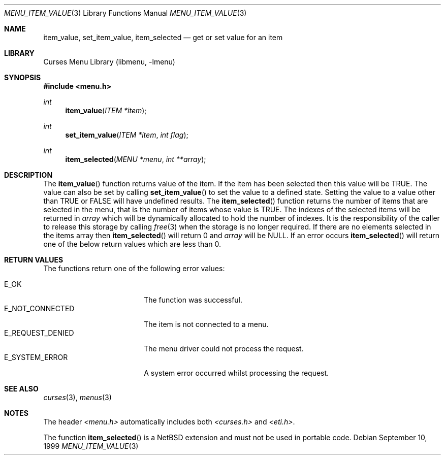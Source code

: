 .\"	$NetBSD: menu_item_value.3,v 1.11 2003/04/16 13:35:11 wiz Exp $ .\"
.\" Copyright (c) 1999
.\"	Brett Lymn - blymn@baea.com.au, brett_lymn@yahoo.com.au
.\"
.\" This code is donated to The NetBSD Foundation by the author.
.\"
.\" Redistribution and use in source and binary forms, with or without
.\" modification, are permitted provided that the following conditions
.\" are met:
.\" 1. Redistributions of source code must retain the above copyright
.\"    notice, this list of conditions and the following disclaimer.
.\" 2. Redistributions in binary form must reproduce the above copyright
.\"    notice, this list of conditions and the following disclaimer in the
.\"    documentation and/or other materials provided with the distribution.
.\" 3. The name of the Author may not be used to endorse or promote
.\"    products derived from this software without specific prior written
.\"    permission.
.\"
.\" THIS SOFTWARE IS PROVIDED BY THE AUTHOR ``AS IS'' AND
.\" ANY EXPRESS OR IMPLIED WARRANTIES, INCLUDING, BUT NOT LIMITED TO, THE
.\" IMPLIED WARRANTIES OF MERCHANTABILITY AND FITNESS FOR A PARTICULAR PURPOSE
.\" ARE DISCLAIMED.  IN NO EVENT SHALL THE AUTHOR BE LIABLE
.\" FOR ANY DIRECT, INDIRECT, INCIDENTAL, SPECIAL, EXEMPLARY, OR CONSEQUENTIAL
.\" DAMAGES (INCLUDING, BUT NOT LIMITED TO, PROCUREMENT OF SUBSTITUTE GOODS
.\" OR SERVICES; LOSS OF USE, DATA, OR PROFITS; OR BUSINESS INTERRUPTION)
.\" HOWEVER CAUSED AND ON ANY THEORY OF LIABILITY, WHETHER IN CONTRACT, STRICT
.\" LIABILITY, OR TORT (INCLUDING NEGLIGENCE OR OTHERWISE) ARISING IN ANY WAY
.\" OUT OF THE USE OF THIS SOFTWARE, EVEN IF ADVISED OF THE POSSIBILITY OF
.\" SUCH DAMAGE.
.\"
.Dd September 10, 1999
.Dt MENU_ITEM_VALUE 3
.Os
.Sh NAME
.Nm item_value ,
.Nm set_item_value ,
.Nm item_selected
.Nd get or set value for an item
.Sh LIBRARY
.Lb libmenu
.Sh SYNOPSIS
.In menu.h
.Ft int
.Fn item_value "ITEM *item"
.Ft int
.Fn set_item_value "ITEM *item" "int flag"
.Ft int
.Fn item_selected "MENU *menu" "int **array"
.Sh DESCRIPTION
The
.Fn item_value
function returns value of the item.
If the item has been selected then this value will be TRUE.
The value can also be set by calling
.Fn set_item_value
to set the value to a defined state.
Setting the value to a value
other than TRUE or FALSE will have undefined results.
The
.Fn item_selected
function returns the number of items that are selected in the menu, that
is the number of items whose value is TRUE.
The indexes of the selected
items will be returned in
.Fa array
which will be dynamically allocated to hold the number of indexes.
It is the responsibility of the caller to release this storage by calling
.Xr free 3
when the storage is no longer required.
If there are no elements selected in the items array then
.Fn item_selected
will return 0 and
.Fa array
will be NULL.
If an error occurs
.Fn item_selected
will return one of the below return values which are less than 0.
.Sh RETURN VALUES
The functions return one of the following error values:
.Pp
.Bl -tag -width E_REQUEST_DENIED -compact
.It Er E_OK
The function was successful.
.It Er E_NOT_CONNECTED
The item is not connected to a menu.
.It Er E_REQUEST_DENIED
The menu driver could not process the request.
.It Er E_SYSTEM_ERROR
A system error occurred whilst processing the request.
.El
.Sh SEE ALSO
.Xr curses 3 ,
.Xr menus 3
.Sh NOTES
The header
.Pa <menu.h>
automatically includes both
.Pa <curses.h>
and
.Pa <eti.h> .
.Pp
The function
.Fn item_selected
is a
.Nx
extension and must not be used in portable code.
